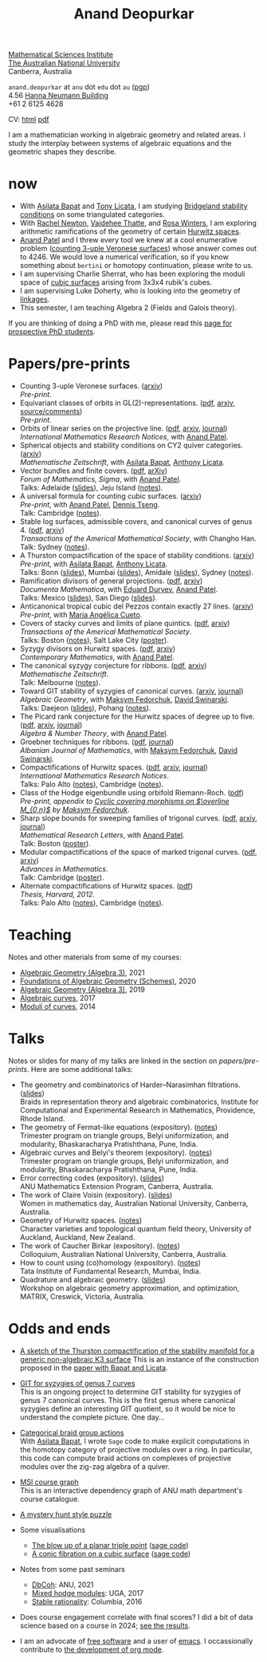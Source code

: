 :PROPERTIES:
:ARCHIVE:  %s_archive::
:END:
#+title: Anand Deopurkar
#+author: Anand Deopurkar
#+OPTIONS: *:t author:nil ':t  d:+results 
#+HTML_HEAD_EXTRA: <script type="text/javascript" src="js/collapsibility.js"></script>
#+LINK: wiki  https://en.wikipedia.org/wiki/
#+LINK: asilata https://asilata.org
#+LINK: tony https://maths-people.anu.edu.au/~licatat/Home.html
#+LINK: jayan https://sites.google.com/view/mukherjeejayan
#+LINK: anandpatel https://sites.google.com/view/anand-patel
#+LINK: rachel https://sites.google.com/view/rachelnewton
#+LINK: vaidehee https://sites.google.com/view/vaideheethatte
#+LINK: rosa http://rosa-winter.com/
#+LINK: changho https://sites.google.com/view/changho-han/
#+LINK: valery https://www.math.uga.edu/directory/people/valery-alexeev
#+LINK: hal http://webhome.auburn.edu/~hks0015/
#+LINK: cobb https://johndcobb.github.io/
#+LINK: sione https://profiles.auckland.ac.nz/s-mau

#+begin_intro
#+attr_html: :id mypicture :alt Anand Deopurkar
[[file:anandrd_hnl.jpg]]

[[http://maths.anu.edu.au/][Mathematical Sciences Institute]]\\
[[https://anu.edu.au][The Australian National University]]\\
Canberra, Australia

~anand.deopurkar~ at ~anu~ dot ~edu~ dot ~au~ ([[file:ananddeopurkar-pgp.asc][pgp]])\\
4.56 [[http://www.anu.edu.au/maps#show=102872][Hanna Neumann Building]]\\
+61 2 6125 4628   

CV: [[file:cv.html][html]] [[file:cv.pdf][pdf]]

I am a mathematician working in algebraic geometry and related areas.
I study the interplay between systems of algebraic equations and the geometric shapes they describe.

#+TOC: headlines:1

#+end_intro

* now
:PROPERTIES:
:html_headline_class: collapsible
:END:
- With [[asilata][Asilata Bapat]] and [[tony][Tony Licata]], I am studying [[wiki:Bridgeland_stability_condition][Bridgeland stability conditions]] on some triangulated categories.
- With [[rachel:][Rachel Newton]], [[vaidehee:][Vaidehee Thatte]], and [[rosa:][Rosa Winters]], I am exploring arithmetic ramifications of the geometry of certain [[wiki:Hurwitz_scheme][Hurwitz spaces]].
- [[anandpatel:][Anand Patel]] and I threw every tool we knew at a cool enumerative problem ([[https://arxiv.org/abs/2411.14232][counting 3-uple Veronese surfaces]]) whose answer comes out to \(4246\).  We would love a numerical verification, so if you know something about ~bertini~ or homotopy continuation, please write to us.
- I am supervising Charlie Sherrat, who has been exploring the moduli space of [[wiki:Cubic_surface][cubic surfaces]] arising from 3x3x4 rubik's cubes.
- I am supervising Luke Doherty, who is looking into the geometry of [[wiki:Linkage_(mechanical)][linkages]].
- This semester, I am teaching Algebra 2 (Fields and Galois theory).

If you are thinking of doing a PhD with me, please read this [[file:prospective_phd.org][page for prospective PhD students]].
  
* Papers/pre-prints
:PROPERTIES:
:html_headline_class: collapsible
:END:
#+begin_src emacs-lisp :exports results :results value raw drawer :lexical t
  ;; Gather back-references from talks
  (defun collect-back-ref (title file)
    (remove 'nil
            (org-map-entries
             (defun collect-refs-from-entries ()
               (if (and (org-entry-get nil "ref")
                        (string-match-p (regexp-quote title)
                                        (org-entry-get nil "ref"))
                        (org-entry-get nil "link"))
                   (format "%s (%s)"
                           (car (split-string (org-entry-get nil "place") ","))
                           (org-entry-get nil "link"))))
             nil
             `(,file)
             )))

  ;; Our pretty-printing function
  (defun pretty-print ()
    (letrec ((title (org-entry-get nil "ITEM"))
             (year (org-entry-get nil "year"))
             (journal (org-entry-get nil "journal"))
             (coauthors (org-entry-get nil "with"))
             (comment (org-entry-get nil "comment"))
             (link (org-entry-get nil "link"))
             (back-refs (collect-back-ref title "~/website/content/#talks.org")))
      (format "- %s.%s\\\\\n  /%s/%s%s.%s"
              title
  	    (if link
                  (format " (%s)" link)
                "")
              journal
              (if comment
                  (format " (%s)" comment)
                "")
              (if coauthors
                  (format ", with %s" coauthors)
                "")
              (if back-refs
                  (format "\\\\\n  Talk%s: %s."
                          (if (= (length back-refs) 1) "" "s")
                          (string-join back-refs ", "))
                ""
                )
              )))
  (string-join (org-map-entries 'pretty-print "-expository" '("#papers.org")) "\n")
#+end_src

#+RESULTS:
:results:
- Counting 3-uple Veronese surfaces. ([[https://arxiv.org/abs/2411.14232][arxiv]])\\
  /Pre-print/.
- Equivariant classes of orbits in GL(2)-representations. ([[https://raw.githubusercontent.com/deopurkar/equivariant-classes-of-gl2-orbits/main/gl2orbits.pdf][pdf]], [[https://arxiv.org/abs/2405.09849][arxiv]], [[https://github.com/deopurkar/equivariant-classes-of-gl2-orbits/][source/comments]])\\
  /Pre-print/.
- Orbits of linear series on the projective line. ([[file:papers/erc.pdf][pdf]], [[https://arxiv.org/abs/2211.16603][arxiv]], [[https://doi.org/10.1093/imrn/rnae169][journal]])\\
  /International Mathematics Research Notices/, with [[https://sites.google.com/view/anand-patel][Anand Patel]].
- Spherical objects and stability conditions on CY2 quiver categories. ([[https://arxiv.org/abs/2108.09155][arxiv]])\\
  /Mathematische Zeitschrift/, with [[https://asilata.org/][Asilata Bapat]], [[https://maths-people.anu.edu.au/~licatat/][Anthony Licata]].
- Vector bundles and finite covers. ([[file:papers/ebundle.pdf][pdf]], [[https://arxiv.org/abs/1608.01711/][arXiv]])\\
  /Forum of Mathematics, Sigma/, with [[https://sites.google.com/view/anand-patel][Anand Patel]].\\
  Talks: Adelaide ([[file:talks/AustMS2018.pdf][slides]]), Jeju Island ([[file:talks/Jeju2016.pdf][notes]]).
- A universal formula for counting cubic surfaces. ([[https://arxiv.org/abs/2109.12672][arxiv]])\\
  /Pre-print/, with [[https://sites.google.com/view/anand-patel][Anand Patel]], [[https://sites.google.com/view/dennis-tseng][Dennis Tseng]].\\
  Talk: Cambridge ([[file:talks/Harvard2022.pdf][notes]]).
- Stable log surfaces, admissible covers, and canonical curves of genus 4. ([[file:papers/TrigonalKSBA.pdf][pdf]], [[https://arxiv.org/abs/1807.08413/][arxiv]])\\
  /Transactions of the Americal Mathematical Society/, with Changho Han.\\
  Talk: Sydney ([[file:talks/K3Sydney2019.pdf][notes]]).
- A Thurston compactification of the space of stability conditions. ([[https://arxiv.org/abs/2011.07908][arxiv]])\\
  /Pre-print/, with [[https://asilata.org/][Asilata Bapat]], [[https://maths-people.anu.edu.au/~licatat/][Anthony Licata]].\\
  Talks: Bonn ([[file:talks/Bonn2021.pdf][slides]]), Mumbai ([[file:talks/tifr2021.pdf][slides]]), Amidale ([[file:talks/AustMS2020.pdf][slides]]), Sydney ([[file:talks/StabSydney2019.pdf][notes]]).
- Ramification divisors of general projections. ([[file:papers/PR.pdf][pdf]], [[http://arxiv.org/abs/1901.01513/][arxiv]])\\
  /Documenta Mathematica/, with [[https://eduryev.weebly.com/][Eduard Duryev]], [[https://sites.google.com/view/anand-patel][Anand Patel]].\\
  Talks: Mexico ([[file:talks/PR2020-Oaxaca.pdf][slides]]), San Diego ([[file:talks/PR2020-UCSD.pdf][slides]]).
- Anticanonical tropical cubic del Pezzos contain exactly 27 lines. ([[https://arxiv.org/abs/1906.08196][arxiv]])\\
  /Pre-print/, with [[https://people.math.osu.edu/cueto.5/][María Angélica Cueto]].
- Covers of stacky curves and limits of plane quintics. ([[file:papers/StackyAdmissibleCovers.pdf][pdf]], [[http://arxiv.org/abs/1507.03252/][arxiv]])\\
  /Transactions of the Americal Mathematical Society/.\\
  Talks: Boston ([[file:talks/AGNUBS2015.pdf][notes]]), Salt Lake City ([[file:talks/quintics_poster.pdf][poster]]).
- Syzygy divisors on Hurwitz spaces. ([[file:papers/HigherMaroni.pdf][pdf]], [[https://arxiv.org/abs/1805.00648][arxiv]])\\
  /Contemporary Mathematics/, with [[https://sites.google.com/view/anand-patel][Anand Patel]].
- The canonical syzygy conjecture for ribbons. ([[file:papers/RibbonGreen.pdf][pdf]], [[http://arxiv.org/abs/1510.07755/][arxiv]])\\
  /Mathematische Zeitschrift/.\\
  Talk: Melbourne ([[file:talks/Monash2018.pdf][notes]]).
- Toward GIT stability of syzygies of canonical curves. ([[http://arxiv.org/abs/1401.6101/][arxiv]], [[http://www.algebraicgeometry.nl/2016-1/2016-1-001.pdf][journal]])\\
  /Algebraic Geometry/, with [[https://www2.bc.edu/maksym-fedorchuk/][Maksym Fedorchuk]], [[http://faculty.fordham.edu/dswinarski/][David Swinarski]].\\
  Talks: Daejeon ([[file:talks/SIAM2015.pdf][slides]]), Pohang ([[file:talks/syz2013.pdf][notes]]).
- The Picard rank conjecture for the Hurwitz spaces of degree up to five. ([[file:papers/PicH345.pdf][pdf]], [[http://arxiv.org/abs/1401.6101/][arxiv]], [[http://msp.org/ant/2015/9-2/p05.xhtml][journal]])\\
  /Algebra & Number Theory/, with [[https://www2.bc.edu/anand-p-patel/][Anand Patel]].
- Groebner techniques for ribbons. ([[file:papers/groebner.pdf][pdf]], [[https://sites.google.com/site/albjmath/archives/vol-8/2014-6][journal]])\\
  /Albanian Journal of Mathematics/, with [[https://www2.bc.edu/maksym-fedorchuk/][Maksym Fedorchuk]], [[http://faculty.fordham.edu/dswinarski/][David Swinarski]].
- Compactifications of Hurwitz spaces. ([[file:papers/CompHurwitz.pdf][pdf]], [[http://arxiv.org/abs/1206.4535/][arxiv]], [[http://imrn.oxfordjournals.org/content/early/2013/04/08/imrn.rnt060.abstract][journal]])\\
  /International Mathematics Research Notices/.\\
  Talks: Palo Alto ([[file:talks/Hdg2013.pdf][notes]]), Cambridge ([[file:talks/Hdg2013.pdf][notes]]).
- Class of the Hodge eigenbundle using orbifold Riemann-Roch. ([[file:papers/CyclicAppendix.pdf][pdf]])\\
  /Pre-print, appendix to [[https://drive.google.com/file/d/1wq-Fh3DiqODc51t-J0phIexVF7B4lxsY/view][/Cyclic covering morphisms on \(\overline M_{0,n}\)/]] by [[https://www2.bc.edu/maksym-fedorchuk/][Maksym Fedorchuk]]/.
- Sharp slope bounds for sweeping families of trigonal curves. ([[file:papers/TrigonalSlopes.pdf][pdf]], [[http://arxiv.org/abs/1211.2827/][arxiv]], [[http://www.intlpress.com/site/pub/pages/journals/items/mrl/content/vols/0020/0005/a005/][journal]])\\
  /Mathematical Research Letters/, with [[https://sites.google.com/view/anand-patel][Anand Patel]].\\
  Talk: Boston ([[file:talks/slopes_poster.pdf][poster]]).
- Modular compactifications of the space of marked trigonal curves. ([[file:papers/MarkedTrigonal.pdf][pdf]], [[http://arxiv.org/abs/1206.4503/][arxiv]])\\
  /Advances in Mathematics/.\\
  Talk: Cambridge ([[file:talks/trig_poster.pdf][poster]]).
- Alternate compactifications of Hurwitz spaces. ([[file:papers/thesis.pdf][pdf]])\\
  /Thesis, Harvard, 2012/.\\
  Talks: Palo Alto ([[file:talks/Hdg2013.pdf][notes]]), Cambridge ([[file:talks/Hdg2013.pdf][notes]]).
:end:

* Teaching
:PROPERTIES:
:html_headline_class: collapsible
:END:
Notes and other materials from some of my courses:
#+begin_src emacs-lisp :exports results :results value raw drawer
  (defun pretty-print ()
      (let ((title (org-entry-get nil "ITEM"))
            (place (org-entry-get nil "institute"))
            (year (org-entry-get nil "year")))
        (format "- %s, %s, %s."
                title
                place
                year)))
  (string-join (org-map-entries 'pretty-print "+hl" '("#teaching.org")) "\n")
#+end_src
#+RESULTS:
:results:
- [[file:teaching/ag2021/][Algebraic Geometry (Algebra 3)]], 2021
- [[file:teaching/schemes/][Foundations of Algebraic Geometry (Schemes)]], 2020
- [[file:teaching/ag/][Algebraic Geometry (Algebra 3)]], 2019
- [[file:teaching/8320][Algebraic curves]], 2017
- [[file:teaching/moduli/][Moduli of curves]], 2014
:end:

* Talks
:PROPERTIES:
:html_headline_class: collapsible
:END:
Notes or slides for many of my talks are linked in the section on [[*Papers/pre-prints][papers/pre-prints]].
Here are some additional talks:
#+begin_src emacs-lisp :exports results :results value raw drawer
  (string-join 
   (remove 'nil 
           (org-map-entries
            (lambda ()
              (let ((ref (org-entry-get nil "ref"))
                    (link (org-entry-get nil "link"))
                    (year (org-entry-get nil "year")))
                (if (and (not ref)
                         link)
                    (let ((title (org-entry-get nil "ITEM"))
                          (meet (org-entry-get nil "meet"))
                          (institute (org-entry-get nil "institute"))
                          (place (org-entry-get nil "place"))
                          (comment (org-entry-get nil "comment")))
                      (format "- %s%s. (%s) \\\\\n  %s."
                              title
                              (if comment
                                  (format " (%s)" comment)
                                "")
                              link
                              (string-join (remove nil `(,meet ,institute ,place)) ", "))))))
            nil
            '("#talks.org")))
   "\n")
#+end_src
#+RESULTS:
:results:
- The geometry and combinatorics of Harder--Narasimhan filtrations. ([[file:talks/ICERM2022.pdf][slides]]) \\
  Braids in representation theory and algebraic combinatorics, Institute for Computational and Experimental Research in Mathematics, Providence, Rhode Island.
- The geometry of Fermat-like equations (expository). ([[file:talks/Fermat2022.pdf][notes]]) \\
  Trimester program on triangle groups, Belyi uniformization, and modularity, Bhaskaracharya Pratishthana, Pune, India.
- Algebraic curves and Belyi's theorem (expository). ([[file:talks/Belyi2021.pdf][notes]]) \\
  Trimester program on triangle groups, Belyi uniformization, and modularity, Bhaskaracharya Pratishthana, Pune, India.
- Error correcting codes (expository). ([[file:talks/ecc2021/ecc.html][slides]]) \\
  ANU Mathematics Extension Program, Canberra, Australia.
- The work of Claire Voisin (expository). ([[file:talks/WIM2019.pdf][slides]]) \\
  Women in mathematics day, Australian National University, Canberra, Australia.
- Geometry of Hurwitz spaces. ([[file:talks/NZ2018.pdf][notes]]) \\
  Character varieties and topological quantum field theory, University of Auckland, Auckland, New Zealand.
- The work of Caucher Birkar (expository). ([[file:talks/FMColloquium2018.pdf][notes]]) \\
  Colloquium, Australian National University, Canberra, Australia.
- How to count using (co)homology (expository). ([[file:talks/tifr2018.pdf][notes]]) \\
  Tata Institute of Fundamental Research, Mumbai, India.
- Quadrature and algebraic geometry. ([[file:talks/MATRIX2018.pdf][slides]]) \\
  Workshop on algebraic geometry approximation, and optimization, MATRIX, Creswick, Victoria, Australia.
:end:

* Odds and ends
:PROPERTIES:
:html_headline_class: collapsible
:END:
- [[file:papers/compstabk3rank0.pdf][A sketch of the Thurston compactification of the stability manifold for a generic non-algebraic K3 surface]]
  This is an instance of the construction proposed in the [[file:papers/a2-compactification.pdf][paper with Bapat and Licata]].
  
- [[file:genus7syz/][GIT for syzygies of genus 7 curves]]\\
  This is an ongoing project to determine GIT stability for syzygies of genus 7 canonical curves.
  This is the first genus where canonical syzygies define an interesting GIT quotient, so it would be nice to understand the complete picture.
  One day...

- [[https://github.com/asilata/cobracat][Categorical braid group actions]]\\
  With [[https://asilata.github.io][Asilata Bapat]], I wrote ~Sage~ code to make explicit computations in the homotopy category of projective modules over a ring.
  In particular, this code can compute braid actions on complexes of projective modules over the zig-zag algebra of a quiver.

- [[https://ananddeopurkar.org/msicg/][MSI course graph]]\\
  This is an interactive dependency graph of ANU math department's course catalogue.

- [[file:misc/puzzle.pdf][A mystery hunt style puzzle]]

- Some visualisations
  - [[file:misc/blowup-of-a-triple-point.html][The blow up of a planar triple point]] ([[file:misc/blowup-of-a-triple-point.sage][sage code]])
  - [[file:misc/cubic.gif][A conic fibration on a cubic surface]] ([[file:misc/cubic-fibration.sage][sage code]])

- Notes from some past seminars
 - [[file:seminars/dbcoh/][DbCoh]]: ANU, 2021
 - [[file:seminars/mhm/][Mixed hodge modules]]: UGA, 2017
 - [[file:seminars/seminar16/][Stable rationality]]: Columbia, 2016


- Does course engagement correlate with final scores?  I did a bit of data science based on a course in 2024;  [[file:teaching/2024ggm/engagement/][see the results]].

- I am an advocate of [[wiki:Free_software][free software]] and a user of [[wiki:Emacs][emacs]].
  I occassionally contribute to [[https://list.orgmode.org/?q=deopurkar&r][the development of org mode]].


